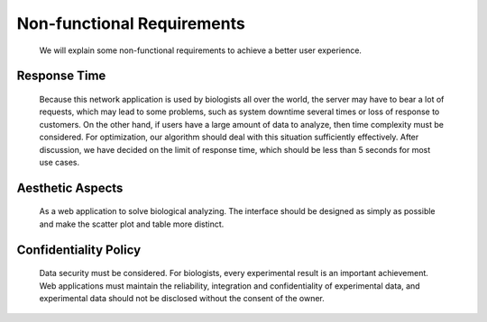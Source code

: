 Non-functional Requirements
===========================
    We will explain some non-functional requirements to achieve 
    a better user experience.

Response Time
-------------
    Because this network application is used by biologists all over 
    the world, the server may have to bear a lot of requests, which 
    may lead to some problems, such as system downtime several times 
    or loss of response to customers.
    On the other hand, if users have a large amount of data to analyze, 
    then time complexity must be considered. For optimization, our algorithm 
    should deal with this situation sufficiently effectively.
    After discussion, we have decided on the limit of response time, 
    which should be less than 5 seconds for most use cases.


Aesthetic Aspects
-----------------
    As a web application to solve biological analyzing. The interface 
    should be designed as simply as possible and make the scatter plot 
    and table more distinct.


Confidentiality Policy
----------------------
    Data security must be considered. For biologists, every 
    experimental result is an important achievement. Web 
    applications must maintain the reliability, integration and 
    confidentiality of experimental data, and experimental data 
    should not be disclosed without the consent of the owner.
